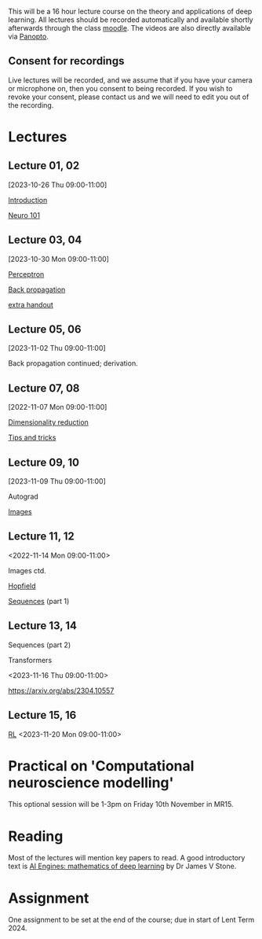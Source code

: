 

This will be a 16 hour lecture course on the theory and applications
of deep learning.  All lectures should be recorded automatically and
available shortly afterwards through the class
[[https://www.vle.cam.ac.uk/course/view.php?id=253240][moodle]]. The videos are also directly available via [[https://cambridgelectures.cloud.panopto.eu/Panopto/Pages/Sessions/List.aspx#folderID=%22eebe74af-1f79-4901-a142-b08c008c499e%22][Panopto]].


** Consent for recordings

Live lectures will be recorded, and we assume that if you have your
camera or microphone on, then you consent to being recorded.  If you
wish to revoke your consent, please contact us and we will need to
edit you out of the recording.

* Lectures

** Lecture 01, 02

[2023-10-26 Thu 09:00-11:00]

[[file:slides/intro.pdf][Introduction]]

[[file:slides/neuro101.pdf][Neuro 101]]

** Lecture 03, 04

[2023-10-30 Mon 09:00-11:00]

[[file:slides/perceptron.pdf][Perceptron]]

[[file:slides/backprop.pdf][Back propagation]]

[[file:slides/backprop2.pdf][extra handout]]


** Lecture 05, 06

[2023-11-02 Thu 09:00-11:00]

Back propagation continued; derivation.

** Lecture 07, 08

[2022-11-07 Mon 09:00-11:00]

[[file:slides/dimred.pdf][Dimensionality reduction]]

[[file:slides/tips.pdf][Tips and tricks]]


** Lecture 09, 10

[2023-11-09 Thu 09:00-11:00]

Autograd

[[file:slides/images.pdf][Images]]


**  Lecture 11, 12

<2022-11-14 Mon 09:00-11:00>


Images ctd.

[[file:slides/hopfield.pdf][Hopfield]]

[[file:slides/sequences.pdf][Sequences]] (part 1)

** Lecture 13, 14

Sequences  (part 2)

Transformers

<2023-11-16 Thu 09:00-11:00>

<https://arxiv.org/abs/2304.10557>

** Lecture 15, 16

[[file:slides/rl.pdf][RL]]
<2023-11-20 Mon 09:00-11:00>


* Practical on 'Computational neuroscience modelling'

This optional session will be 1-3pm on Friday 10th November in MR15.

* Reading

Most of the lectures will mention key papers to read.  A good
introductory text is [[https://jamesstone.sites.sheffield.ac.uk/books/artificial-intelligence-engines][AI Engines: mathematics of deep learning]] by
Dr James V Stone.

* Assignment


One assignment to be set at the end of the course; due in start of
Lent Term 2024.

